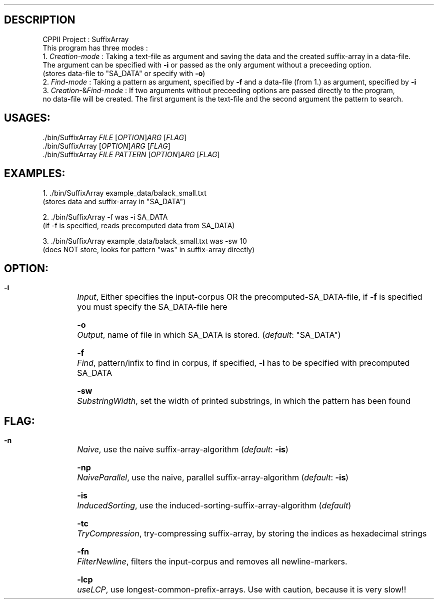 .TH 
.SH DESCRIPTION
 CPPII Project : SuffixArray
 This program has three modes :
 1. \fICreation\-mode\fR : Taking a text\-file as argument and saving the data and the created suffix-array in a data\-file.
    The argument can be specified with \fB\-i\fR or passed as the only argument without a preceeding option.
    (stores data\-file to "SA_DATA" or specify with \fB\-o\fR)
 2. \fIFind-mode\fR : Taking a pattern as argument, specified by \fB-f\fR and a data\-file (from 1.) as argument, specified by \fB\-i\fR
 3. \fICreation\fR-&\fIFind\-mode\fR : If two arguments without preceeding options are passed directly to the program, 
    no data-file will be created. The first argument is the text-file and the second argument the pattern to search.
.SH USAGES:
 ./bin/SuffixArray \fIFILE\fR [\fIOPTION\fR]\fIARG\fR [\fIFLAG\fR]
 ./bin/SuffixArray [\fIOPTION\fR]\fIARG\fR [\fIFLAG\fR]
 ./bin/SuffixArray \fIFILE\fR \fIPATTERN\fR [\fIOPTION\fR]\fIARG\fR [\fIFLAG\fR]
.SH EXAMPLES:
 1. ./bin/SuffixArray example_data/balack_small.txt
    (stores data and suffix-array in "SA_DATA")

 2. ./bin/SuffixArray -f was -i SA_DATA
    (if -f is specified, reads precomputed data from SA_DATA)

 3. ./bin/SuffixArray example_data/balack_small.txt was -sw 10
    (does NOT store, looks for pattern "was" in suffix-array directly)

.SH OPTION:
 \fB\-i\fR	\fIInput\fR, Either specifies the input-corpus OR the precomputed-SA_DATA-file, if \fB\-f\fR is specified you must specify the SA_DATA-file here

 \fB\-o\fR	\fIOutput\fR, name of file in which SA_DATA is stored. (\fIdefault\fR: "SA_DATA")

 \fB\-f\fR	\fIFind\fR, pattern/infix to find in corpus, if specified, \fB\-i\fR has to be specified with precomputed SA_DATA

 \fB\-sw\fR	\fISubstringWidth\fR, set the width of printed substrings, in which the pattern has been found

.SH FLAG:
 \fB\-n\fR	\fINaive\fR, use the naive suffix-array-algorithm (\fIdefault\fR: \fB\-is\fR)
 
 \fB\-np\fR	\fINaiveParallel\fR, use the naive, parallel suffix-array-algorithm (\fIdefault\fR: \fB\-is\fR)
 
 \fB\-is\fR	\fIInducedSorting\fR, use the induced-sorting-suffix-array-algorithm (\fIdefault\fR)
 
 \fB\-tc\fR	\fITryCompression\fR, try-compressing suffix-array, by storing the indices as hexadecimal strings
 
 \fB\-fn\fR	\fIFilterNewline\fR, filters the input-corpus and removes all newline-markers.
 
 \fB\-lcp\fR	\fIuseLCP\fR, use longest-common-prefix-arrays. Use with caution, because it is very slow!!